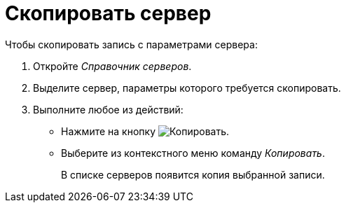 = Скопировать сервер

.Чтобы скопировать запись с параметрами сервера:
. Откройте _Справочник серверов_.
. Выделите сервер, параметры которого требуется скопировать.
. Выполните любое из действий:
+
* Нажмите на кнопку image:buttons/copy-kind.png[Копировать].
* Выберите из контекстного меню команду _Копировать_.
+
В списке серверов появится копия выбранной записи.
